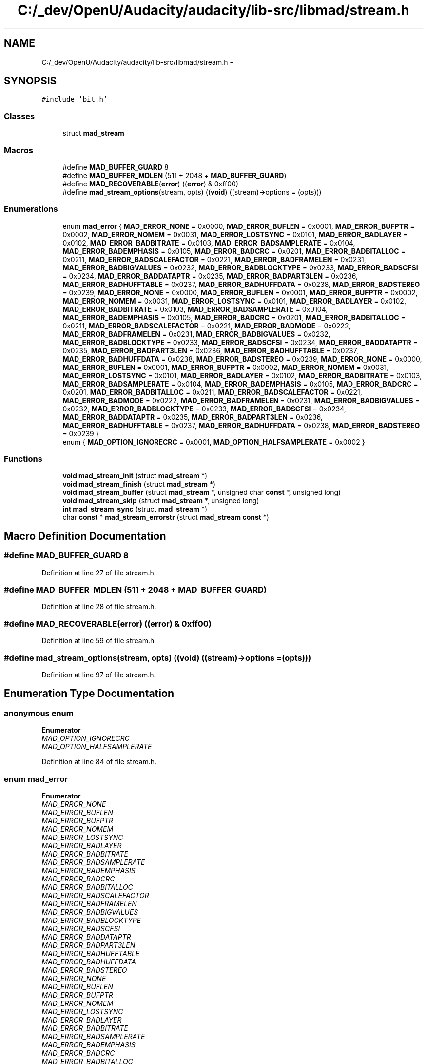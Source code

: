 .TH "C:/_dev/OpenU/Audacity/audacity/lib-src/libmad/stream.h" 3 "Thu Apr 28 2016" "Audacity" \" -*- nroff -*-
.ad l
.nh
.SH NAME
C:/_dev/OpenU/Audacity/audacity/lib-src/libmad/stream.h \- 
.SH SYNOPSIS
.br
.PP
\fC#include 'bit\&.h'\fP
.br

.SS "Classes"

.in +1c
.ti -1c
.RI "struct \fBmad_stream\fP"
.br
.in -1c
.SS "Macros"

.in +1c
.ti -1c
.RI "#define \fBMAD_BUFFER_GUARD\fP   8"
.br
.ti -1c
.RI "#define \fBMAD_BUFFER_MDLEN\fP   (511 + 2048 + \fBMAD_BUFFER_GUARD\fP)"
.br
.ti -1c
.RI "#define \fBMAD_RECOVERABLE\fP(\fBerror\fP)   ((\fBerror\fP) & 0xff00)"
.br
.ti -1c
.RI "#define \fBmad_stream_options\fP(stream,  opts)   ((\fBvoid\fP) ((stream)\->options = (opts)))"
.br
.in -1c
.SS "Enumerations"

.in +1c
.ti -1c
.RI "enum \fBmad_error\fP { \fBMAD_ERROR_NONE\fP = 0x0000, \fBMAD_ERROR_BUFLEN\fP = 0x0001, \fBMAD_ERROR_BUFPTR\fP = 0x0002, \fBMAD_ERROR_NOMEM\fP = 0x0031, \fBMAD_ERROR_LOSTSYNC\fP = 0x0101, \fBMAD_ERROR_BADLAYER\fP = 0x0102, \fBMAD_ERROR_BADBITRATE\fP = 0x0103, \fBMAD_ERROR_BADSAMPLERATE\fP = 0x0104, \fBMAD_ERROR_BADEMPHASIS\fP = 0x0105, \fBMAD_ERROR_BADCRC\fP = 0x0201, \fBMAD_ERROR_BADBITALLOC\fP = 0x0211, \fBMAD_ERROR_BADSCALEFACTOR\fP = 0x0221, \fBMAD_ERROR_BADFRAMELEN\fP = 0x0231, \fBMAD_ERROR_BADBIGVALUES\fP = 0x0232, \fBMAD_ERROR_BADBLOCKTYPE\fP = 0x0233, \fBMAD_ERROR_BADSCFSI\fP = 0x0234, \fBMAD_ERROR_BADDATAPTR\fP = 0x0235, \fBMAD_ERROR_BADPART3LEN\fP = 0x0236, \fBMAD_ERROR_BADHUFFTABLE\fP = 0x0237, \fBMAD_ERROR_BADHUFFDATA\fP = 0x0238, \fBMAD_ERROR_BADSTEREO\fP = 0x0239, \fBMAD_ERROR_NONE\fP = 0x0000, \fBMAD_ERROR_BUFLEN\fP = 0x0001, \fBMAD_ERROR_BUFPTR\fP = 0x0002, \fBMAD_ERROR_NOMEM\fP = 0x0031, \fBMAD_ERROR_LOSTSYNC\fP = 0x0101, \fBMAD_ERROR_BADLAYER\fP = 0x0102, \fBMAD_ERROR_BADBITRATE\fP = 0x0103, \fBMAD_ERROR_BADSAMPLERATE\fP = 0x0104, \fBMAD_ERROR_BADEMPHASIS\fP = 0x0105, \fBMAD_ERROR_BADCRC\fP = 0x0201, \fBMAD_ERROR_BADBITALLOC\fP = 0x0211, \fBMAD_ERROR_BADSCALEFACTOR\fP = 0x0221, \fBMAD_ERROR_BADMODE\fP = 0x0222, \fBMAD_ERROR_BADFRAMELEN\fP = 0x0231, \fBMAD_ERROR_BADBIGVALUES\fP = 0x0232, \fBMAD_ERROR_BADBLOCKTYPE\fP = 0x0233, \fBMAD_ERROR_BADSCFSI\fP = 0x0234, \fBMAD_ERROR_BADDATAPTR\fP = 0x0235, \fBMAD_ERROR_BADPART3LEN\fP = 0x0236, \fBMAD_ERROR_BADHUFFTABLE\fP = 0x0237, \fBMAD_ERROR_BADHUFFDATA\fP = 0x0238, \fBMAD_ERROR_BADSTEREO\fP = 0x0239, \fBMAD_ERROR_NONE\fP = 0x0000, \fBMAD_ERROR_BUFLEN\fP = 0x0001, \fBMAD_ERROR_BUFPTR\fP = 0x0002, \fBMAD_ERROR_NOMEM\fP = 0x0031, \fBMAD_ERROR_LOSTSYNC\fP = 0x0101, \fBMAD_ERROR_BADLAYER\fP = 0x0102, \fBMAD_ERROR_BADBITRATE\fP = 0x0103, \fBMAD_ERROR_BADSAMPLERATE\fP = 0x0104, \fBMAD_ERROR_BADEMPHASIS\fP = 0x0105, \fBMAD_ERROR_BADCRC\fP = 0x0201, \fBMAD_ERROR_BADBITALLOC\fP = 0x0211, \fBMAD_ERROR_BADSCALEFACTOR\fP = 0x0221, \fBMAD_ERROR_BADMODE\fP = 0x0222, \fBMAD_ERROR_BADFRAMELEN\fP = 0x0231, \fBMAD_ERROR_BADBIGVALUES\fP = 0x0232, \fBMAD_ERROR_BADBLOCKTYPE\fP = 0x0233, \fBMAD_ERROR_BADSCFSI\fP = 0x0234, \fBMAD_ERROR_BADDATAPTR\fP = 0x0235, \fBMAD_ERROR_BADPART3LEN\fP = 0x0236, \fBMAD_ERROR_BADHUFFTABLE\fP = 0x0237, \fBMAD_ERROR_BADHUFFDATA\fP = 0x0238, \fBMAD_ERROR_BADSTEREO\fP = 0x0239 }"
.br
.ti -1c
.RI "enum { \fBMAD_OPTION_IGNORECRC\fP = 0x0001, \fBMAD_OPTION_HALFSAMPLERATE\fP = 0x0002 }"
.br
.in -1c
.SS "Functions"

.in +1c
.ti -1c
.RI "\fBvoid\fP \fBmad_stream_init\fP (struct \fBmad_stream\fP *)"
.br
.ti -1c
.RI "\fBvoid\fP \fBmad_stream_finish\fP (struct \fBmad_stream\fP *)"
.br
.ti -1c
.RI "\fBvoid\fP \fBmad_stream_buffer\fP (struct \fBmad_stream\fP *, unsigned char \fBconst\fP *, unsigned long)"
.br
.ti -1c
.RI "\fBvoid\fP \fBmad_stream_skip\fP (struct \fBmad_stream\fP *, unsigned long)"
.br
.ti -1c
.RI "\fBint\fP \fBmad_stream_sync\fP (struct \fBmad_stream\fP *)"
.br
.ti -1c
.RI "char \fBconst\fP * \fBmad_stream_errorstr\fP (struct \fBmad_stream\fP \fBconst\fP *)"
.br
.in -1c
.SH "Macro Definition Documentation"
.PP 
.SS "#define MAD_BUFFER_GUARD   8"

.PP
Definition at line 27 of file stream\&.h\&.
.SS "#define MAD_BUFFER_MDLEN   (511 + 2048 + \fBMAD_BUFFER_GUARD\fP)"

.PP
Definition at line 28 of file stream\&.h\&.
.SS "#define MAD_RECOVERABLE(\fBerror\fP)   ((\fBerror\fP) & 0xff00)"

.PP
Definition at line 59 of file stream\&.h\&.
.SS "#define mad_stream_options(stream, opts)   ((\fBvoid\fP) ((stream)\->options = (opts)))"

.PP
Definition at line 97 of file stream\&.h\&.
.SH "Enumeration Type Documentation"
.PP 
.SS "anonymous enum"

.PP
\fBEnumerator\fP
.in +1c
.TP
\fB\fIMAD_OPTION_IGNORECRC \fP\fP
.TP
\fB\fIMAD_OPTION_HALFSAMPLERATE \fP\fP
.PP
Definition at line 84 of file stream\&.h\&.
.SS "enum \fBmad_error\fP"

.PP
\fBEnumerator\fP
.in +1c
.TP
\fB\fIMAD_ERROR_NONE \fP\fP
.TP
\fB\fIMAD_ERROR_BUFLEN \fP\fP
.TP
\fB\fIMAD_ERROR_BUFPTR \fP\fP
.TP
\fB\fIMAD_ERROR_NOMEM \fP\fP
.TP
\fB\fIMAD_ERROR_LOSTSYNC \fP\fP
.TP
\fB\fIMAD_ERROR_BADLAYER \fP\fP
.TP
\fB\fIMAD_ERROR_BADBITRATE \fP\fP
.TP
\fB\fIMAD_ERROR_BADSAMPLERATE \fP\fP
.TP
\fB\fIMAD_ERROR_BADEMPHASIS \fP\fP
.TP
\fB\fIMAD_ERROR_BADCRC \fP\fP
.TP
\fB\fIMAD_ERROR_BADBITALLOC \fP\fP
.TP
\fB\fIMAD_ERROR_BADSCALEFACTOR \fP\fP
.TP
\fB\fIMAD_ERROR_BADFRAMELEN \fP\fP
.TP
\fB\fIMAD_ERROR_BADBIGVALUES \fP\fP
.TP
\fB\fIMAD_ERROR_BADBLOCKTYPE \fP\fP
.TP
\fB\fIMAD_ERROR_BADSCFSI \fP\fP
.TP
\fB\fIMAD_ERROR_BADDATAPTR \fP\fP
.TP
\fB\fIMAD_ERROR_BADPART3LEN \fP\fP
.TP
\fB\fIMAD_ERROR_BADHUFFTABLE \fP\fP
.TP
\fB\fIMAD_ERROR_BADHUFFDATA \fP\fP
.TP
\fB\fIMAD_ERROR_BADSTEREO \fP\fP
.TP
\fB\fIMAD_ERROR_NONE \fP\fP
.TP
\fB\fIMAD_ERROR_BUFLEN \fP\fP
.TP
\fB\fIMAD_ERROR_BUFPTR \fP\fP
.TP
\fB\fIMAD_ERROR_NOMEM \fP\fP
.TP
\fB\fIMAD_ERROR_LOSTSYNC \fP\fP
.TP
\fB\fIMAD_ERROR_BADLAYER \fP\fP
.TP
\fB\fIMAD_ERROR_BADBITRATE \fP\fP
.TP
\fB\fIMAD_ERROR_BADSAMPLERATE \fP\fP
.TP
\fB\fIMAD_ERROR_BADEMPHASIS \fP\fP
.TP
\fB\fIMAD_ERROR_BADCRC \fP\fP
.TP
\fB\fIMAD_ERROR_BADBITALLOC \fP\fP
.TP
\fB\fIMAD_ERROR_BADSCALEFACTOR \fP\fP
.TP
\fB\fIMAD_ERROR_BADMODE \fP\fP
.TP
\fB\fIMAD_ERROR_BADFRAMELEN \fP\fP
.TP
\fB\fIMAD_ERROR_BADBIGVALUES \fP\fP
.TP
\fB\fIMAD_ERROR_BADBLOCKTYPE \fP\fP
.TP
\fB\fIMAD_ERROR_BADSCFSI \fP\fP
.TP
\fB\fIMAD_ERROR_BADDATAPTR \fP\fP
.TP
\fB\fIMAD_ERROR_BADPART3LEN \fP\fP
.TP
\fB\fIMAD_ERROR_BADHUFFTABLE \fP\fP
.TP
\fB\fIMAD_ERROR_BADHUFFDATA \fP\fP
.TP
\fB\fIMAD_ERROR_BADSTEREO \fP\fP
.TP
\fB\fIMAD_ERROR_NONE \fP\fP
.TP
\fB\fIMAD_ERROR_BUFLEN \fP\fP
.TP
\fB\fIMAD_ERROR_BUFPTR \fP\fP
.TP
\fB\fIMAD_ERROR_NOMEM \fP\fP
.TP
\fB\fIMAD_ERROR_LOSTSYNC \fP\fP
.TP
\fB\fIMAD_ERROR_BADLAYER \fP\fP
.TP
\fB\fIMAD_ERROR_BADBITRATE \fP\fP
.TP
\fB\fIMAD_ERROR_BADSAMPLERATE \fP\fP
.TP
\fB\fIMAD_ERROR_BADEMPHASIS \fP\fP
.TP
\fB\fIMAD_ERROR_BADCRC \fP\fP
.TP
\fB\fIMAD_ERROR_BADBITALLOC \fP\fP
.TP
\fB\fIMAD_ERROR_BADSCALEFACTOR \fP\fP
.TP
\fB\fIMAD_ERROR_BADMODE \fP\fP
.TP
\fB\fIMAD_ERROR_BADFRAMELEN \fP\fP
.TP
\fB\fIMAD_ERROR_BADBIGVALUES \fP\fP
.TP
\fB\fIMAD_ERROR_BADBLOCKTYPE \fP\fP
.TP
\fB\fIMAD_ERROR_BADSCFSI \fP\fP
.TP
\fB\fIMAD_ERROR_BADDATAPTR \fP\fP
.TP
\fB\fIMAD_ERROR_BADPART3LEN \fP\fP
.TP
\fB\fIMAD_ERROR_BADHUFFTABLE \fP\fP
.TP
\fB\fIMAD_ERROR_BADHUFFDATA \fP\fP
.TP
\fB\fIMAD_ERROR_BADSTEREO \fP\fP
.PP
Definition at line 30 of file stream\&.h\&.
.SH "Function Documentation"
.PP 
.SS "\fBvoid\fP mad_stream_buffer (struct \fBmad_stream\fP *, unsigned char \fBconst\fP *, unsigned long)"

.PP
Definition at line 79 of file stream\&.c\&.
.SS "char \fBconst\fP* mad_stream_errorstr (struct \fBmad_stream\fP \fBconst\fP *)"

.PP
Definition at line 129 of file stream\&.c\&.
.SS "\fBvoid\fP mad_stream_finish (struct \fBmad_stream\fP *)"

.PP
Definition at line 64 of file stream\&.c\&.
.SS "\fBvoid\fP mad_stream_init (struct \fBmad_stream\fP *)"

.PP
Definition at line 37 of file stream\&.c\&.
.SS "\fBvoid\fP mad_stream_skip (struct \fBmad_stream\fP *, unsigned long)"

.PP
Definition at line 97 of file stream\&.c\&.
.SS "\fBint\fP mad_stream_sync (struct \fBmad_stream\fP *)"

.PP
Definition at line 106 of file stream\&.c\&.
.SH "Author"
.PP 
Generated automatically by Doxygen for Audacity from the source code\&.
